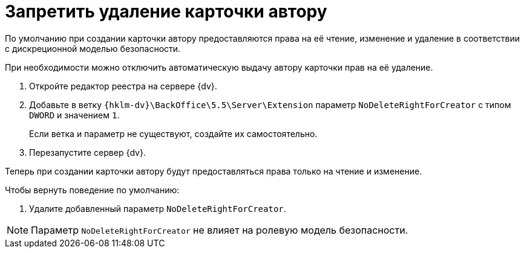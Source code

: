 = Запретить удаление карточки автору

По умолчанию при создании карточки автору предоставляются права на её чтение, изменение и удаление в соответствии с дискреционной моделью безопасности.

При необходимости можно отключить автоматическую выдачу автору карточки прав на её удаление.

. Откройте редактор реестра на сервере {dv}.
. Добавьте в ветку `{hklm-dv}\BackOffice\5.5\Server\Extension` параметр `NoDeleteRightForCreator` с типом `DWORD` и значением `1`.
+
Если ветка и параметр не существуют, создайте их самостоятельно.
+
. Перезапустите сервер {dv}.

Теперь при создании карточки автору будут предоставляться права только на чтение и изменение.

.Чтобы вернуть поведение по умолчанию:
. Удалите добавленный параметр `NoDeleteRightForCreator`.

NOTE: Параметр `NoDeleteRightForCreator` не влияет на ролевую модель безопасности.
